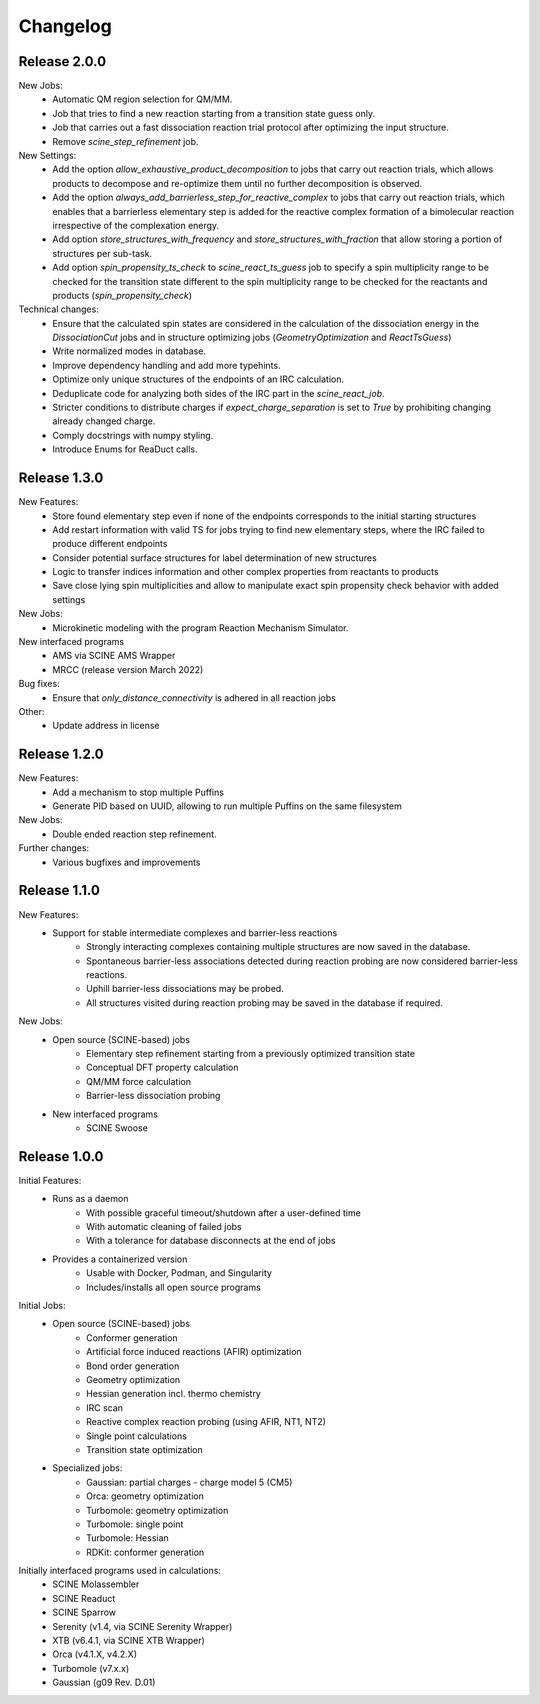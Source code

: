 Changelog
=========

Release 2.0.0
-------------

New Jobs:
    - Automatic QM region selection for QM/MM.
    - Job that tries to find a new reaction starting from a transition state guess only.
    - Job that carries out a fast dissociation reaction trial protocol after optimizing the input structure.
    - Remove `scine_step_refinement` job.

New Settings:
    - Add the option `allow_exhaustive_product_decomposition` to jobs that carry out reaction trials, which allows products to decompose and re-optimize them until no further decomposition is observed.
    - Add the option `always_add_barrierless_step_for_reactive_complex` to jobs that carry out reaction trials, which enables that a barrierless elementary step is added for the reactive complex formation of a bimolecular reaction irrespective of the complexation energy.
    - Add option `store_structures_with_frequency` and `store_structures_with_fraction` that allow storing a portion of structures per sub-task.
    - Add option `spin_propensity_ts_check` to `scine_react_ts_guess` job to specify a spin multiplicity range to be checked for the transition state different to the spin multiplicity range to be checked for the reactants and products (`spin_propensity_check`)

Technical changes:
    - Ensure that the calculated spin states are considered in the calculation of the dissociation energy in the `DissociationCut` jobs and in structure optimizing jobs (`GeometryOptimization` and `ReactTsGuess`)
    - Write normalized modes in database.
    - Improve dependency handling and add more typehints.
    - Optimize only unique structures of the endpoints of an IRC calculation.
    - Deduplicate code for analyzing both sides of the IRC part in the `scine_react_job`.
    - Stricter conditions to distribute charges if `expect_charge_separation` is set to `True` by prohibiting changing
      already changed charge.
    - Comply docstrings with numpy styling.
    - Introduce Enums for ReaDuct calls.

Release 1.3.0
-------------

New Features:
    - Store found elementary step even if none of the endpoints corresponds to the initial starting structures
    - Add restart information with valid TS for jobs trying to find new elementary steps, where the IRC failed to produce different endpoints
    - Consider potential surface structures for label determination of new structures
    - Logic to transfer indices information and other complex properties from reactants to products
    - Save close lying spin multiplicities and allow to manipulate exact spin propensity
      check behavior with added settings

New Jobs:
    - Microkinetic modeling with the program Reaction Mechanism Simulator.

New interfaced programs
    - AMS via SCINE AMS Wrapper
    - MRCC (release version March 2022)

Bug fixes:
    - Ensure that `only_distance_connectivity` is adhered in all reaction jobs

Other:
    - Update address in license

Release 1.2.0
-------------

New Features:
    - Add a mechanism to stop multiple Puffins
    - Generate PID based on UUID, allowing to run multiple Puffins on the same filesystem

New Jobs:
    - Double ended reaction step refinement.

Further changes:
    - Various bugfixes and improvements

Release 1.1.0
-------------

New Features:
 - Support for stable intermediate complexes and barrier-less reactions
    - Strongly interacting complexes containing multiple structures
      are now saved in the database.
    - Spontaneous barrier-less associations detected during reaction probing
      are now considered barrier-less reactions.
    - Uphill barrier-less dissociations may be probed.
    - All structures visited during reaction probing may be saved in the
      database if required.

New Jobs:
 - Open source (SCINE-based) jobs
    - Elementary step refinement starting from a previously optimized transition state
    - Conceptual DFT property calculation
    - QM/MM force calculation
    - Barrier-less dissociation probing

 - New interfaced programs
    - SCINE Swoose


Release 1.0.0
-------------

Initial Features:
 - Runs as a daemon
    - With possible graceful timeout/shutdown after a user-defined time
    - With automatic cleaning of failed jobs
    - With a tolerance for database disconnects at the end of jobs
 - Provides a containerized version
    - Usable with Docker, Podman, and Singularity
    - Includes/installs all open source programs

Initial Jobs:
 - Open source (SCINE-based) jobs
    - Conformer generation
    - Artificial force induced reactions (AFIR) optimization
    - Bond order generation
    - Geometry optimization
    - Hessian generation incl. thermo chemistry
    - IRC scan
    - Reactive complex reaction probing (using AFIR, NT1, NT2)
    - Single point calculations
    - Transition state optimization

 - Specialized jobs:
    - Gaussian: partial charges - charge model 5 (CM5)
    - Orca: geometry optimization
    - Turbomole: geometry optimization
    - Turbomole: single point
    - Turbomole: Hessian 
    - RDKit: conformer generation

Initially interfaced programs used in calculations:
 - SCINE Molassembler
 - SCINE Readuct
 - SCINE Sparrow
 - Serenity (v1.4, via SCINE Serenity Wrapper)
 - XTB (v6.4.1, via SCINE XTB Wrapper)
 - Orca (v4.1.X, v4.2.X)
 - Turbomole (v7.x.x)
 - Gaussian (g09 Rev. D.01)


